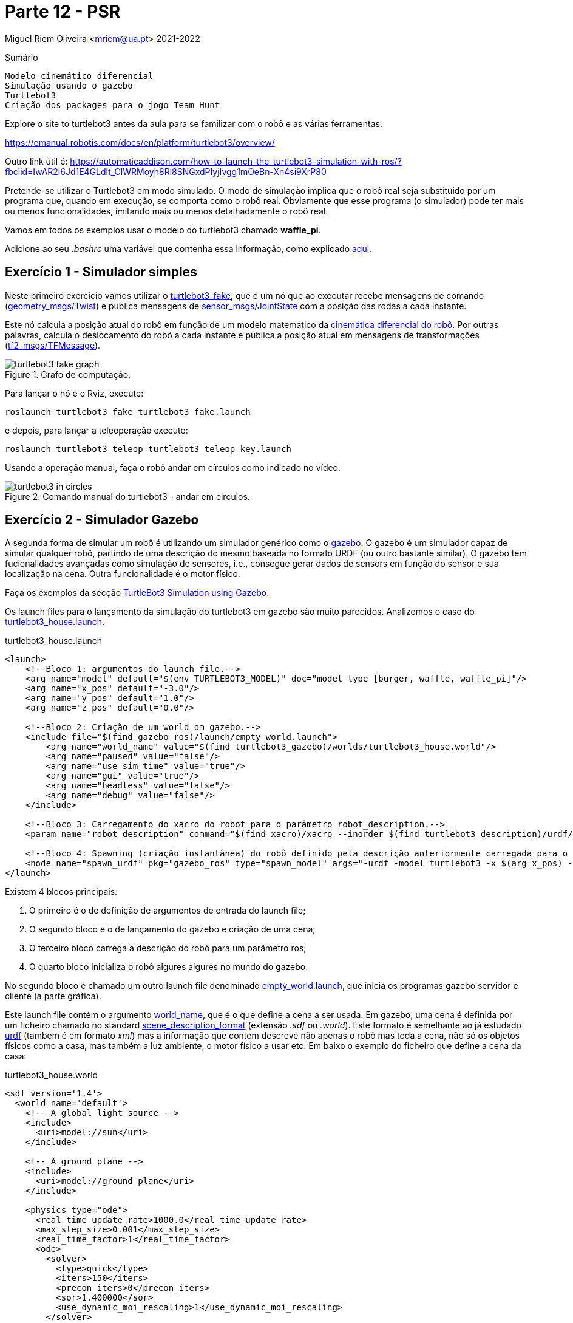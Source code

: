 = Parte 12 - PSR

Miguel Riem Oliveira <mriem@ua.pt>
2021-2022

// Instruções especiais para o asciidoc usar icons no output
:icons: html5
:iconsdir: /etc/asciidoc/images/icons
:stem: latexmath

.Sumário
-------------------------------------------------------------
Modelo cinemático diferencial
Simulação usando o gazebo
Turtlebot3
Criação dos packages para o jogo Team Hunt
-------------------------------------------------------------

[WARN]
================
Explore o site to turtlebot3 antes da aula para se familizar com o robô e as várias ferramentas.

https://emanual.robotis.com/docs/en/platform/turtlebot3/overview/

Outro link útil é: https://automaticaddison.com/how-to-launch-the-turtlebot3-simulation-with-ros/?fbclid=IwAR2l6Jd1E4GLdlt_ClWRMoyh8Rl8SNGxdPIyjIvgg1mOeBn-Xn4si9XrP80
================

Pretende-se utilizar o Turtlebot3 em modo simulado. O modo de simulação implica que
o robô real seja substituido por um programa que, quando em execução, se comporta como o robô real.
Obviamente que esse programa (o simulador) pode ter mais ou menos funcionalidades, imitando mais ou menos detalhadamente o robô real.

[WARN]
================
Vamos em todos os exemplos usar o modelo do turtlebot3 chamado **waffle_pi**.

Adicione ao seu _.bashrc_ uma variável que contenha essa informação, como explicado https://emanual.robotis.com/docs/en/platform/turtlebot3/export_turtlebot3_model/[aqui].
================

Exercício 1 - Simulador simples
-------------------------------

Neste primeiro exercício vamos utilizar o http://wiki.ros.org/turtlebot3_fake[turtlebot3_fake], que é um nó que ao executar recebe mensagens de comando
(http://docs.ros.org/api/geometry_msgs/html/msg/Twist.html[geometry_msgs/Twist]) e publica mensagens de http://docs.ros.org/api/sensor_msgs/html/msg/JointState.html[sensor_msgs/JointState] com a posição das rodas a cada instante.

Este nó calcula a posição atual do robô em função de um modelo matematico da http://rossum.sourceforge.net/papers/DiffSteer/DiffSteer.html[cinemática diferencial do robô]. Por outras palavras, calcula o deslocamento do robô a cada instante e publica a posição atual
em mensagens de transformações (http://docs.ros.org/api/tf2_msgs/html/msg/TFMessage.html[tf2_msgs/TFMessage]).


[.text-center]
.Grafo de computação.
image::docs/turtlebot3_fake_graph.png[]

Para lançar o nó e o Rviz, execute:

  roslaunch turtlebot3_fake turtlebot3_fake.launch

e depois, para lançar a teleoperação execute:

  roslaunch turtlebot3_teleop turtlebot3_teleop_key.launch

Usando a operação manual, faça o robô andar em círculos como indicado no vídeo.

[.text-center]
.Comando manual do turtlebot3 - andar em circulos.
image::docs/turtlebot3_in_circles.gif[]

Exercício 2 - Simulador Gazebo
------------------------------

A segunda forma de simular um robô é utilizando um simulador genérico como o http://gazebosim.org/[gazebo].
O gazebo é um simulador capaz de simular qualquer robô, partindo de uma descrição do mesmo baseada no formato URDF (ou outro bastante similar).
O gazebo tem fucionalidades avançadas como simulação de sensores, i.e., consegue gerar dados de sensors em função do sensor e sua localização na cena.
Outra funcionalidade é o motor físico.

Faça os exemplos da secção https://emanual.robotis.com/docs/en/platform/turtlebot3/simulation/#ros-1-simulation[TurtleBot3 Simulation using Gazebo].

Os launch files para o lançamento da simulação do turtlebot3 em gazebo são muito parecidos.
Analizemos o caso do https://github.com/ROBOTIS-GIT/turtlebot3_simulations/blob/master/turtlebot3_gazebo/launch/turtlebot3_house.launch[turtlebot3_house.launch].

.turtlebot3_house.launch
[source,xml]
-----------------------------------------------------------------
<launch>
    <!--Bloco 1: argumentos do launch file.-->
    <arg name="model" default="$(env TURTLEBOT3_MODEL)" doc="model type [burger, waffle, waffle_pi]"/>
    <arg name="x_pos" default="-3.0"/>
    <arg name="y_pos" default="1.0"/>
    <arg name="z_pos" default="0.0"/>

    <!--Bloco 2: Criação de um world om gazebo.-->
    <include file="$(find gazebo_ros)/launch/empty_world.launch">
        <arg name="world_name" value="$(find turtlebot3_gazebo)/worlds/turtlebot3_house.world"/>
        <arg name="paused" value="false"/>
        <arg name="use_sim_time" value="true"/>
        <arg name="gui" value="true"/>
        <arg name="headless" value="false"/>
        <arg name="debug" value="false"/>
    </include>

    <!--Bloco 3: Carregamento do xacro do robot para o parâmetro robot_description.-->
    <param name="robot_description" command="$(find xacro)/xacro --inorder $(find turtlebot3_description)/urdf/turtlebot3_$(arg model).urdf.xacro" />

    <!--Bloco 4: Spawning (criação instantânea) do robô definido pela descrição anteriormente carregada para o robot_description, para uma posição específica da cena. -->
    <node name="spawn_urdf" pkg="gazebo_ros" type="spawn_model" args="-urdf -model turtlebot3 -x $(arg x_pos) -y $(arg y_pos) -z $(arg z_pos) -param robot_description" />
</launch>
-----------------------------------------------------------------

Existem 4 blocos principais:

    1. O primeiro é o de definição de argumentos de entrada do launch file;
    2. O segundo bloco é o de lançamento do gazebo e criação de uma cena;
    3. O terceiro bloco carrega a descrição do robô para um parâmetro ros;
    4. O quarto bloco inicializa o robô algures algures no mundo do gazebo.

No segundo bloco é chamado um outro launch file denominado https://github.com/ros-simulation/gazebo_ros_pkgs/blob/kinetic-devel/gazebo_ros/launch/empty_world.launch[empty_world.launch], que inicia os programas gazebo servidor e cliente (a parte gráfica).

Este launch file contém o argumento https://github.com/ros-simulation/gazebo_ros_pkgs/blob/a63566be22361fa1f02ebcca4a9857d233e1c2ac/gazebo_ros/launch/empty_world.launch#L18[world_name],
que é o que define a cena a ser usada. Em gazebo, uma cena é definida por um ficheiro chamado no standard http://sdformat.org/spec?ver=1.7&elem=world[scene_description_format] (extensão _.sdf_ ou _.world_).
Este formato é semelhante ao já estudado http://wiki.ros.org/urdf[urdf] (também é em formato _xml_) mas a informação que contem descreve não apenas o robô mas toda a cena, não só os objetos físicos como a casa, mas também
a luz ambiente, o motor físico a usar etc. Em baixo o exemplo do ficheiro que define a cena da casa:

.turtlebot3_house.world
[source,xml]
-----------------------------------------------------------------
<sdf version='1.4'>
  <world name='default'>
    <!-- A global light source -->
    <include>
      <uri>model://sun</uri>
    </include>

    <!-- A ground plane -->
    <include>
      <uri>model://ground_plane</uri>
    </include>

    <physics type="ode">
      <real_time_update_rate>1000.0</real_time_update_rate>
      <max_step_size>0.001</max_step_size>
      <real_time_factor>1</real_time_factor>
      <ode>
        <solver>
          <type>quick</type>
          <iters>150</iters>
          <precon_iters>0</precon_iters>
          <sor>1.400000</sor>
          <use_dynamic_moi_rescaling>1</use_dynamic_moi_rescaling>
        </solver>
        <constraints>
          <cfm>0.00001</cfm>
          <erp>0.2</erp>
          <contact_max_correcting_vel>2000.000000</contact_max_correcting_vel>
          <contact_surface_layer>0.01000</contact_surface_layer>
        </constraints>
      </ode>
    </physics>

    <!-- A turtlebot symbol -->
    <include>
      <uri>model://turtlebot3_house</uri>
    </include>

    <scene>
      <ambient>0.4 0.4 0.4 1</ambient>
      <background>0.7 0.7 0.7 1</background>
      <shadows>true</shadows>
    </scene>

    <gui fullscreen='0'>
      <camera name='user_camera'>
        <pose>0.0 0.0 17.0 0 1.5708 0</pose>
        <view_controller>orbit</view_controller>
      </camera>
    </gui>
  </world>
</sdf>
-----------------------------------------------------------------

O terceiro bloco do  _turtlebot3_house.launch_ é o que carrega o xacro com a descrição do robô para o parâmetro _robot_description_.
O _xacro_ do turtlebot3 é o https://github.com/ROBOTIS-GIT/turtlebot3/blob/master/turtlebot3_description/urdf/turtlebot3_waffle_pi.urdf.xacro[seguinte]:

.turtlebot3_waffle_pi.urdf.xacro
[source,xml]
-----------------------------------------------------------------
<?xml version="1.0" ?>
<robot name="turtlebot3_waffle_pi" xmlns:xacro="http://ros.org/wiki/xacro">
  <xacro:include filename="$(find turtlebot3_description)/urdf/common_properties.xacro"/>
  <xacro:include filename="$(find turtlebot3_description)/urdf/turtlebot3_waffle_pi.gazebo.xacro"/>

  <link name="base_footprint"/>

  <joint name="base_joint" type="fixed">
    <parent link="base_footprint"/>
    <child link="base_link" />
    <origin xyz="0 0 0.010" rpy="0 0 0"/>
  </joint>

  <link name="base_link">
    <visual>
      <origin xyz="-0.064 0 0.0" rpy="0 0 0"/>
      <geometry>
        <mesh filename="package://turtlebot3_description/meshes/bases/waffle_pi_base.stl" scale="0.001 0.001 0.001"/>
      </geometry>
      <material name="light_black"/>
    </visual>

    <collision>
      <origin xyz="-0.064 0 0.047" rpy="0 0 0"/>
      <geometry>
        <box size="0.266 0.266 0.094"/>
      </geometry>
    </collision>

    <inertial>
      <origin xyz="0 0 0" rpy="0 0 0"/>
      <mass value="1.3729096e+00"/>
      <inertia ixx="8.7002718e-03" ixy="-4.7576583e-05" ixz="1.1160499e-04"
               iyy="8.6195418e-03" iyz="-3.5422299e-06"
               izz="1.4612727e-02" />
    </inertial>
  </link>

  <joint name="wheel_left_joint" type="continuous">
    <parent link="base_link"/>
    <child link="wheel_left_link"/>
    <origin xyz="0.0 0.144 0.023" rpy="-1.57 0 0"/>
    <axis xyz="0 0 1"/>
  </joint>

  <link name="wheel_left_link">
    <visual>
      <origin xyz="0 0 0" rpy="1.57 0 0"/>
      <geometry>
        <mesh filename="package://turtlebot3_description/meshes/wheels/left_tire.stl" scale="0.001 0.001 0.001"/>
      </geometry>
      <material name="dark"/>
    </visual>

    <collision>
      <origin xyz="0 0 0" rpy="0 0 0"/>
      <geometry>
        <cylinder length="0.018" radius="0.033"/>
      </geometry>
    </collision>

    <inertial>
      <origin xyz="0 0 0" />
      <mass value="2.8498940e-02" />
      <inertia ixx="1.1175580e-05" ixy="-4.2369783e-11" ixz="-5.9381719e-09"
               iyy="1.1192413e-05" iyz="-1.4400107e-11"
               izz="2.0712558e-05" />
      </inertial>
  </link>

  <joint name="wheel_right_joint" type="continuous">
    <parent link="base_link"/>
    <child link="wheel_right_link"/>
    <origin xyz="0.0 -0.144 0.023" rpy="-1.57 0 0"/>
    <axis xyz="0 0 1"/>
  </joint>

  <link name="wheel_right_link">
    <visual>
      <origin xyz="0 0 0" rpy="1.57 0 0"/>
      <geometry>
        <mesh filename="package://turtlebot3_description/meshes/wheels/right_tire.stl" scale="0.001 0.001 0.001"/>
      </geometry>
      <material name="dark"/>
    </visual>

    <collision>
      <origin xyz="0 0 0" rpy="0 0 0"/>
      <geometry>
        <cylinder length="0.018" radius="0.033"/>
      </geometry>
    </collision>

    <inertial>
      <origin xyz="0 0 0" />
      <mass value="2.8498940e-02" />
      <inertia ixx="1.1175580e-05" ixy="-4.2369783e-11" ixz="-5.9381719e-09"
               iyy="1.1192413e-05" iyz="-1.4400107e-11"
               izz="2.0712558e-05" />
      </inertial>
  </link>

  <joint name="caster_back_right_joint" type="fixed">
    <parent link="base_link"/>
    <child link="caster_back_right_link"/>
    <origin xyz="-0.177 -0.064 -0.004" rpy="-1.57 0 0"/>
  </joint>

  <link name="caster_back_right_link">
    <collision>
      <origin xyz="0 0.001 0" rpy="0 0 0"/>
      <geometry>
        <box size="0.030 0.009 0.020"/>
      </geometry>
    </collision>

    <inertial>
      <origin xyz="0 0 0" />
      <mass value="0.005" />
      <inertia ixx="0.001" ixy="0.0" ixz="0.0"
               iyy="0.001" iyz="0.0"
               izz="0.001" />
    </inertial>
  </link>

  <joint name="caster_back_left_joint" type="fixed">
    <parent link="base_link"/>
    <child link="caster_back_left_link"/>
    <origin xyz="-0.177 0.064 -0.004" rpy="-1.57 0 0"/>
  </joint>

  <link name="caster_back_left_link">
    <collision>
      <origin xyz="0 0.001 0" rpy="0 0 0"/>
      <geometry>
        <box size="0.030 0.009 0.020"/>
      </geometry>
    </collision>

    <inertial>
      <origin xyz="0 0 0" />
      <mass value="0.005" />
      <inertia ixx="0.001" ixy="0.0" ixz="0.0"
               iyy="0.001" iyz="0.0"
               izz="0.001" />
    </inertial>
  </link>

  <joint name="imu_joint" type="fixed">
    <parent link="base_link"/>
    <child link="imu_link"/>
    <origin xyz="0.0 0 0.068" rpy="0 0 0"/>
  </joint>

  <link name="imu_link"/>

  <joint name="scan_joint" type="fixed">
    <parent link="base_link"/>
    <child link="base_scan"/>
    <origin xyz="-0.064 0 0.122" rpy="0 0 0"/>
  </joint>

  <link name="base_scan">
    <visual>
      <origin xyz="0 0 0.0" rpy="0 0 0"/>
      <geometry>
        <mesh filename="package://turtlebot3_description/meshes/sensors/lds.stl" scale="0.001 0.001 0.001"/>
      </geometry>
      <material name="dark"/>
    </visual>

    <collision>
      <origin xyz="0.015 0 -0.0065" rpy="0 0 0"/>
      <geometry>
        <cylinder length="0.0315" radius="0.055"/>
      </geometry>
    </collision>

    <inertial>
      <mass value="0.114" />
      <origin xyz="0 0 0" />
      <inertia ixx="0.001" ixy="0.0" ixz="0.0"
               iyy="0.001" iyz="0.0"
               izz="0.001" />
    </inertial>
  </link>

  <joint name="camera_joint" type="fixed">
    <origin xyz="0.073 -0.011 0.084" rpy="0 0 0"/>
    <parent link="base_link"/>
    <child link="camera_link"/>
  </joint>

  <link name="camera_link">
    <collision>
      <origin xyz="0.005 0.011 0.013" rpy="0 0 0"/>
      <geometry>
        <box size="0.015 0.030 0.027"/>
      </geometry>
    </collision>
  </link>

  <joint name="camera_rgb_joint" type="fixed">
    <origin xyz="0.003 0.011 0.009" rpy="0 0 0"/>
    <parent link="camera_link"/>
    <child link="camera_rgb_frame"/>
  </joint>
  <link name="camera_rgb_frame"/>

  <joint name="camera_rgb_optical_joint" type="fixed">
    <origin xyz="0 0 0" rpy="-1.57 0 -1.57"/>
    <parent link="camera_rgb_frame"/>
    <child link="camera_rgb_optical_frame"/>
  </joint>
  <link name="camera_rgb_optical_frame"/>

</robot>
-----------------------------------------------------------------

Criação de um robô **player**
-----------------------------

Pretende-se criar um robô baseado no _turtlebot3_ modelo _waffle_pi_ para fazer um jogo chamado **Team Hunt** que será apresentado posteriormente.

[WARN]
================
As regras do jogo definem que os jogadores (os robôs) deverão ter a cor da equipa a que pertencem, e que essa cor deve ser visível de qualquer ângulo à volta do robô.
================

Pretende-se criar um robô baseado no _turtlebot3_ _waffle_pi_. As alterações a ser feitas à base do turtlebot3 visam cumprir a regra de ter uma cor à vista no robô.

[WARN]
================
Vamos usar a seguinte regra para nomear os elementos de cada robô:

**p**_<**f**irstname><**lastname**>

Devem ser consideradas as letras a bold.
Assim, a letra **p** é de _player_, depois é acrecentada a primeira letra do primeiro nome (**f**), seguida do último nome completo (**lastname**).

No caso do jogador se chamar _Miguel Riem Oliveira_, o nome de jogador fica:

**p_moliveira**

De agora em diante deve substituir o padrão _<player_name>_ pelo nome do seu jogador.
================

Cada aluno irá desenvolver um robô. Assim, e para evitar colisões, cada robô deverá ter um nome específico.
O primeiro passo é a criação do package que irá conter os ficheiros urdf e xacro com a descrição do nosso robô.


Exercício 3 - Robot Description
-------------------------------

Crie um novo _ros package_ denominado **<player_name>_description**. Nesse package crie uma pasta urdf e coloque lá dentro os ficheiros urdf e xacro de que vai necessitar.

Crie (ou copie do https://github.com/ROBOTIS-GIT/turtlebot3/tree/master/turtlebot3_description[turtlebot3_description]) os xacros necessários de modo a que o seu robô tenha elementos com a cor da sua equipa, com descrito acima.
Para alterar a cor de elementos deve ver http://gazebosim.org/tutorials?tut=ros_urdf[este tutorial].



================
De acordo com a filosofia do ROS, deve-se reaproveitar o máximo o código já feito.
Assim, deve copiar apenas os ficheiros do package _turtlebot3_description/urdf_ que vai alterar. Todos os outros que ficam inalterados deverão ser importados do pacote ROS original.
================

Em baixo um sumário dos ficheiro presentes no package _p_moliveira_description_.

.package p_moliveira_description.
[source,bash]
-----------------------------------------------------------------
p_moliveira_description
├── CMakeLists.txt
├── package.xml
├── src
└── urdf
    ├── p_moliveira.gazebo.xacro
    └── p_moliveira.urdf.xacro
-----------------------------------------------------------------


Exercício 4 - Robot bringup
---------------------------

Crie um novo ros package chamado **<player_name>_bringup** onde coloca três launch files dentro da pasta launch.

   - Um primeiro launch file chamado **gazebo.launch** deverá lançar o gazebo (o bloco 2 do turtlebot3_house.launch

   - Um segundo launch file chamado **spawn.launch** deverá fazer o spawn do robot (o bloco 4 do turtlebot3_house.launch)

   - Um terceiro launch file chamado bringup.launch, os blocos 1 e 3 do turtlebot3_house.launch, e um include do segundo launch file de _spawn_ do robot.

Em baixo um sumário dos ficheiro presentes no package _p_moliveira_bringup.

.package p_moliveira_bringup.
[source,bash]
-----------------------------------------------------------------
p_moliveira_bringup
├── CMakeLists.txt
├── launch
│   ├── gazebo.launch
│   └── spawn.launch
│   └── bringup.launch
├── package.xml
└── src
-----------------------------------------------------------------

Para correr o sistema deve lançar o gazebo:

   roslaunch <p_moliveira>_bringup gazebo.launch

e depois fazer o bringup do seu robô

   roslaunch <p_moliveira>_bringup bringup.launch

As imagens em baixo mostram o robô **p_moliveira**. Neste caso optou-se por colocar as rodas do robô a azul, e acrescentar uma "antena" com um cilindro da mesma cor.

[.text-center]
.o robô player_oliveira baseado no turtlebot.
image::docs/player_moliveira.png[]

[.text-center]
.o robô p_moliveira baseado no turtlebot.
image::docs/player_moliveira2.png[]

Exercício 5 - Pushing to _<player_name>_ namespace
--------------------------------------------------

Para evitar colisões com outros jogadores é necessário que os launch files gerem tópicos, serviços, tfs, etc sob o namespace <player_name>.
Quer isto dizer que, por exemplo:

1. o sistema de coordenadas tf _base_link_ deverá ficar _<player_name>/base_link_
2. o tópico para comando de velocidade _cmd_vel_ deverá ficar _<player_name>/cmd_vel_
3. quaisquer serviços que existem devem também estar sob o namespace do _<player_name>_

Verifique que isto ocorre e altere os ficheiros do exercício anterior para garantir este ponto.

Exercício 6 - Visualização com RViz
-----------------------------------

O RViz é um visualizador de mensagens ROS. Neste caso, o RViz irá funcionar como uma janela para o que cada robô vê, ao contrário do Gazebo que
contem toda a informação de todos os robôs.

Pretende-se criar um **visualize.launch** dentro do package _<player_name>_bringup_, que execute o rviz
carregando uma configuração pré-gravada.

.visualize.launch
[source,xml]
-----------------------------------------------------------------
<launch>
    <!-- Launch rviz, loading configuration file -->
    <node name="rviz" pkg="rviz" type="rviz"
          args="--display-config $(find p_moliveira_bringup)/config/visualize.rviz" required="false"/>
</launch>
-----------------------------------------------------------------

Ex 6a
~~~~~

Configure o display **RobotModel** no RViz.


================
Uma vez que os parâmetros, tópicos e tfs estão sob o namespace do robô,
é necessário configurar o valor dos parâmetros para obter uma correta visualização.
================

Ex 6b
~~~~~

Configure um display **Image** para visualização das imagens (simuladas) da câmara.

Ex 6c
~~~~~

Configure um display **LaserScan** para visualização das dados (simulados) da Lidar.

[.text-center]
.Gazebo com o robô dentro de uma casa
image::docs/gazebo_configuration.png[]

[.text-center]
.Rviz com a informação adquirida pelo robô mostrado acima.
image::docs/rviz_configuration.png[]


Exercício 7 - player teleop
---------------------------

O robô lançado no exercício anterior pode ser conduzido manualmente com o teleop usando o comando:

   roslaunch turtlebot3_teleop turtlebot3_teleop_key.launch

Crie no package _<player_name>_bringup_ um **teleop.launch** the faça a teleoperação do seu robô.


================
Pode também conduzir o seu robô com um comando da playstation ou xbox, ou mesmo do seu telefone android. Consulte https://emanual.robotis.com/docs/en/platform/turtlebot3/teleoperation/#teleoperation[estas instruções] e se quiser aumente o launch file para, com argumentos de entrada, ser possível definir o modo de teleoperação.
================

O grafo de computação do exercício anterior mostra que o package _turtlebot3_teleop_keyboard_ envia mensagens para o _gazebo_
no tópico _/p_moliveira/cmd_vel_. Executando o comando:

[.text-center]
.Grafo de computação do package teleop.
image::docs/rosgraph_teleop.png[]

    rostopic type /p_moliveira/cmd_vel

e a resposta será que essas mensagens são do tipo _geometry_msgs/Twist_.
O package http://wiki.ros.org/geometry_msgs[geometry_msgs] disponibiliza mensagens para várias primitivas geométricas, tais como pontos, vectores, poses, etc.
A mensagem _Twist_ expressa um vetor de velocidade com as duas componentes linear e angular.

.geometry_msgs/Twist
[source,msg]
-----------------------------------------------------------------
# This expresses velocity in free space broken into its linear and angular parts.
Vector3  linear
Vector3  angular
-----------------------------------------------------------------

Uma vez que estamos a falar de um vetor de velocidade a 2D, para mover o robô é necessário explicitar apenas a _componente x_ da velocidade linear e
a _componente z_ da velocidade angular.

Um exemplo de uma mensagem enviada pelo teleop:

.exemplo de mensagem cmd_vel para turtlebot3
[source,bash]
-----------------------------------------------------------------
linear:
  x: 0.21
  y: 0.0
  z: 0.0
angular:
  x: 0.0
  y: 0.0
  z: 1.82
-----------------------------------------------------------------

Pode também publicar mensagens de comando a partir do terminal:

.exemplo de publicação de cmd_vel usando o rostopic pub
[source,bash]
-----------------------------------------------------------------
 rostopic pub /p_moliveira/cmd_vel geometry_msgs/Twist "linear:
  x: 0.0
  y: 0.0
  z: 1000.0
angular:
  x: 0.0
  y: 0.0
  z: 100.0" --rate 10
-----------------------------------------------------------------

Exercício 8 - Reorganização dos ficheiros de descrição do robô
--------------------------------------------------------------

A ideia é separar o ficheiro de descrição do robô em três ficheiros distintos:

.Ficheiros xacro presentes na pasta urdf.
[source,bash]
-----------------------------------------------------------------
urdf
├── properties.xacro       (cores e materials e constantes se necessário)
├── player.urdf.xacro      (top level, cadeia cinemática do robô, links and joints)
├── player.gazebo.macro.xacro    (definições de simulação para o gazebo)
-----------------------------------------------------------------

O ficheiro _properties.xacro_ contém várias propriedades globais como definição de materiais, algumas já incluídas do ficheiro common_properties.xacro, outras definidas aqui.

.ficheiro properties.xacro.
[source,xml]
-----------------------------------------------------------------
<?xml version="1.0" ?>
<robot name="properties" xmlns:xacro="http://ros.org/wiki/xacro">
    <!--Read common properties from turtlebot3 and then add missing stuff-->
    <xacro:include filename="$(find turtlebot3_description)/urdf/common_properties.xacro"/>

    <material name="Yellow">
        <color rgba="1.0 1.0 0.0 1.0"/>
    </material>

    <material name="Orange">
        <color rgba="1.0 0.4 0.0 1.0"/>
    </material>
</robot>
-----------------------------------------------------------------

O ficheiro _player.urdf.xacro_ é o ponto de partida e por isso deve incluir os outros dois. Tem a definição das _joints_ e dos _links_, bem como a chamada de outros ficheiros.
O ficheiro player.gazebo.xacro contém ainda as definições para a simulação em gazebo, em parcicular argumentos de entrada que permitam definir a cor.

.Argumento de entrada para definição da cor.
[source,xml]
-----------------------------------------------------------------
<xacro:arg name="player_color" default="Orange" /> <!-- e.g. Red, Orange. Must exist in Gazebo/Colors and be defined in properties.xacro.-->
-----------------------------------------------------------------

Esta propriedade é global e pode portanto ser consultada por todos os ficheiros xacro incluídos. No entanto, para melhor organizar o código,
é recomendável que um ficheiro xacro não necessite de uma propriedade definida noutro ficheiro.

O ficheiro _player.gazebo.macro.xacro_ é uma macro, que é uma espécie de função para xacros. Tal como nas funções, as macros têm argumentos de entrada.
Neste caso a propriedade **player_color** deve ser dada como argumento de entrada para a macro definida no ficheiro _player.gazebo.macro.xacro_.

Assim, pretende-se transformar o ficheiro _player.gazebo.xacro_ numa http://wiki.ros.org/urdf/Tutorials/Using%20Xacro%20to%20Clean%20Up%20a%20URDF%20File[macro com argumentos de entrada].

A chamada da macro é feita no ficheiro  _player.urdf.xacro_, da seguinte forma:

.chamada da macro no _player.urdf.xacro_
[source,xml]
-----------------------------------------------------------------
<xacro:include filename="$(find ${player_name}_description)/urdf/player.gazebo.macro.xacro"/>

<xacro:gazebo_macro player_color="Orange" laser_visual="true" camera_visual="false" imu_visual="true"/>
-----------------------------------------------------------------

Em baixo um exemplo do que pode ser a parte inicial do ficheiro _player.urdf.xacro_.

.Parte inicial da nova versão do _player.urdf.xacro_
[source,xml]
-----------------------------------------------------------------
<?xml version="1.0" ?>
<robot name="p_moliveira" xmlns:xacro="http://ros.org/wiki/xacro">
  <!--  Xacro description of turtlebot robot waffle pi used to play team hunt.-->
  <!--  Miguel Riem Oliveira-->
  <!--  PSR, November 2020-->

  <!--Args are local, properties are global, so we copy the values of the arguments to the properties-->
  <xacro:arg name="player_name" default="p_moliveira" />
  <xacro:arg name="player_color" default="Orange" /> <!-- e.g. Red, Orange. Must exist in Gazebo/Colors and be defined in properties.xacro.-->

  <!--Properties are global so they can be viewed from inside the included xacros-->
  <!--  args are used with $(arg arg_name), properties are used as ${property_name}-->
  <xacro:property name="player_name" value="$(arg player_name)"/>
  <xacro:property name="player_color" value="$(arg player_color)"/>

  <!-- Include other files-->
  <xacro:include filename="$(find ${player_name}_description)/urdf/properties.xacro"/>

  <!--  <xacro:include filename="$(find ${player_name}_description)/urdf/player.gazebo.xacro"/>-->
  <xacro:include filename="$(find ${player_name}_description)/urdf/player.gazebo.macro.xacro"/>
  <xacro:gazebo_macro player_color="Orange" laser_visual="true" camera_visual="false" imu_visual="true"/>

<!-- (...) -->
</robot>
-----------------------------------------------------------------

Exercício 9 - Corrida com comando manual
-----------------------------------------

O **F**estival **N**acional de **R**obótica (fnr) tem uma prova de condução autónoma
em que os robôs devem conduzir autonomamente numa pista semelhante a uma estrada.
Aqui um exemplo do https://youtu.be/GowKB6aooLI[robô AtlasMV em prova].

Utilize o pacote ROS **psr_fnr** incluído para Parte12 para
lançar o mundo Gazebo **fnr**.

O **psr_fnr** deve estar sob uma diretoria do ROS_PACKAGE_PATH.
Faça uma atualização dos pacotes com o comando:

   rospack profile

e depois a compilação do catkin workspace:

  cd ~/catkin_ws && catkin_make

================
Um agradecimento ao João Bernardo, investigador do IEETA pela cedência dos pacotes de simulação do FNR.
================
image::docs/example_of_race.png[]

A competição consiste na condução manual de uma volta completa. Um exemplo aqui neste
https://youtu.be/N0IIMpSzA7A[vídeo].


